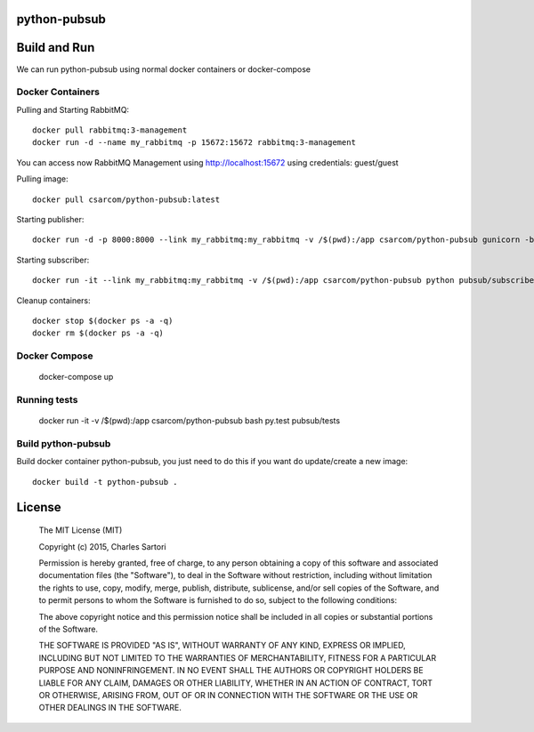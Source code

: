 .. image:: https://travis-ci.org/csarcom/python-pubsub.svg?branch=master
    :target: https://travis-ci.org/csarcom/python-pubsub
.. image:: https://coveralls.io/repos/csarcom/python-pubsub/badge.svg?branch=master&service=github
	:target: https://coveralls.io/github/csarcom/python-pubsub?branch=master

=============
python-pubsub
=============

=============
Build and Run
=============

We can run python-pubsub using normal docker containers or docker-compose

Docker Containers
-----------------

Pulling and Starting RabbitMQ::

	docker pull rabbitmq:3-management
	docker run -d --name my_rabbitmq -p 15672:15672 rabbitmq:3-management

You can access now RabbitMQ Management using http://localhost:15672 using credentials: guest/guest

Pulling image::

	docker pull csarcom/python-pubsub:latest

Starting publisher::

	docker run -d -p 8000:8000 --link my_rabbitmq:my_rabbitmq -v /$(pwd):/app csarcom/python-pubsub gunicorn -b 0.0.0.0:8000 pubsub.publisher:app

Starting subscriber::

	docker run -it --link my_rabbitmq:my_rabbitmq -v /$(pwd):/app csarcom/python-pubsub python pubsub/subscriber.py

Cleanup containers::

	docker stop $(docker ps -a -q)
	docker rm $(docker ps -a -q)

Docker Compose
--------------

	docker-compose up

Running tests
-------------

	docker run -it -v /$(pwd):/app csarcom/python-pubsub bash
	py.test pubsub/tests

Build python-pubsub
-------------------

Build docker container python-pubsub, you just need to do this if you want do update/create a new image::

	docker build -t python-pubsub .


=======
License
=======

	The MIT License (MIT)

	Copyright (c) 2015, Charles Sartori

	Permission is hereby granted, free of charge, to any person obtaining a copy of this software and associated documentation files (the "Software"), to deal in the Software without restriction, including without limitation the rights to use, copy, modify, merge, publish, distribute, sublicense, and/or sell copies of the Software, and to permit persons to whom the Software is furnished to do so, subject to the following conditions:

	The above copyright notice and this permission notice shall be included in all copies or substantial portions of the Software.

	THE SOFTWARE IS PROVIDED "AS IS", WITHOUT WARRANTY OF ANY KIND, EXPRESS OR IMPLIED, INCLUDING BUT NOT LIMITED TO THE WARRANTIES OF MERCHANTABILITY, FITNESS FOR A PARTICULAR PURPOSE AND NONINFRINGEMENT. IN NO EVENT SHALL THE AUTHORS OR COPYRIGHT HOLDERS BE LIABLE FOR ANY CLAIM, DAMAGES OR OTHER LIABILITY, WHETHER IN AN ACTION OF CONTRACT, TORT OR OTHERWISE, ARISING FROM, OUT OF OR IN CONNECTION WITH THE SOFTWARE OR THE USE OR OTHER DEALINGS IN THE SOFTWARE.

